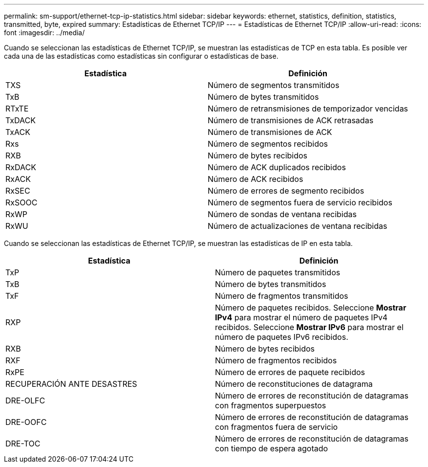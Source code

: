 ---
permalink: sm-support/ethernet-tcp-ip-statistics.html 
sidebar: sidebar 
keywords: ethernet, statistics, definition, statistics, transmitted, byte, expired 
summary: Estadísticas de Ethernet TCP/IP 
---
= Estadísticas de Ethernet TCP/IP
:allow-uri-read: 
:icons: font
:imagesdir: ../media/


Cuando se seleccionan las estadísticas de Ethernet TCP/IP, se muestran las estadísticas de TCP en esta tabla. Es posible ver cada una de las estadísticas como estadísticas sin configurar o estadísticas de base.

[cols="2*"]
|===
| Estadística | Definición 


 a| 
TXS
 a| 
Número de segmentos transmitidos



 a| 
TxB
 a| 
Número de bytes transmitidos



 a| 
RTxTE
 a| 
Número de retransmisiones de temporizador vencidas



 a| 
TxDACK
 a| 
Número de transmisiones de ACK retrasadas



 a| 
TxACK
 a| 
Número de transmisiones de ACK



 a| 
Rxs
 a| 
Número de segmentos recibidos



 a| 
RXB
 a| 
Número de bytes recibidos



 a| 
RxDACK
 a| 
Número de ACK duplicados recibidos



 a| 
RxACK
 a| 
Número de ACK recibidos



 a| 
RxSEC
 a| 
Número de errores de segmento recibidos



 a| 
RxSOOC
 a| 
Número de segmentos fuera de servicio recibidos



 a| 
RxWP
 a| 
Número de sondas de ventana recibidas



 a| 
RxWU
 a| 
Número de actualizaciones de ventana recibidas

|===
Cuando se seleccionan las estadísticas de Ethernet TCP/IP, se muestran las estadísticas de IP en esta tabla.

[cols="2*"]
|===
| Estadística | Definición 


 a| 
TxP
 a| 
Número de paquetes transmitidos



 a| 
TxB
 a| 
Número de bytes transmitidos



 a| 
TxF
 a| 
Número de fragmentos transmitidos



 a| 
RXP
 a| 
Número de paquetes recibidos. Seleccione *Mostrar IPv4* para mostrar el número de paquetes IPv4 recibidos. Seleccione *Mostrar IPv6* para mostrar el número de paquetes IPv6 recibidos.



 a| 
RXB
 a| 
Número de bytes recibidos



 a| 
RXF
 a| 
Número de fragmentos recibidos



 a| 
RxPE
 a| 
Número de errores de paquete recibidos



 a| 
RECUPERACIÓN ANTE DESASTRES
 a| 
Número de reconstituciones de datagrama



 a| 
DRE-OLFC
 a| 
Número de errores de reconstitución de datagramas con fragmentos superpuestos



 a| 
DRE-OOFC
 a| 
Número de errores de reconstitución de datagramas con fragmentos fuera de servicio



 a| 
DRE-TOC
 a| 
Número de errores de reconstitución de datagramas con tiempo de espera agotado

|===